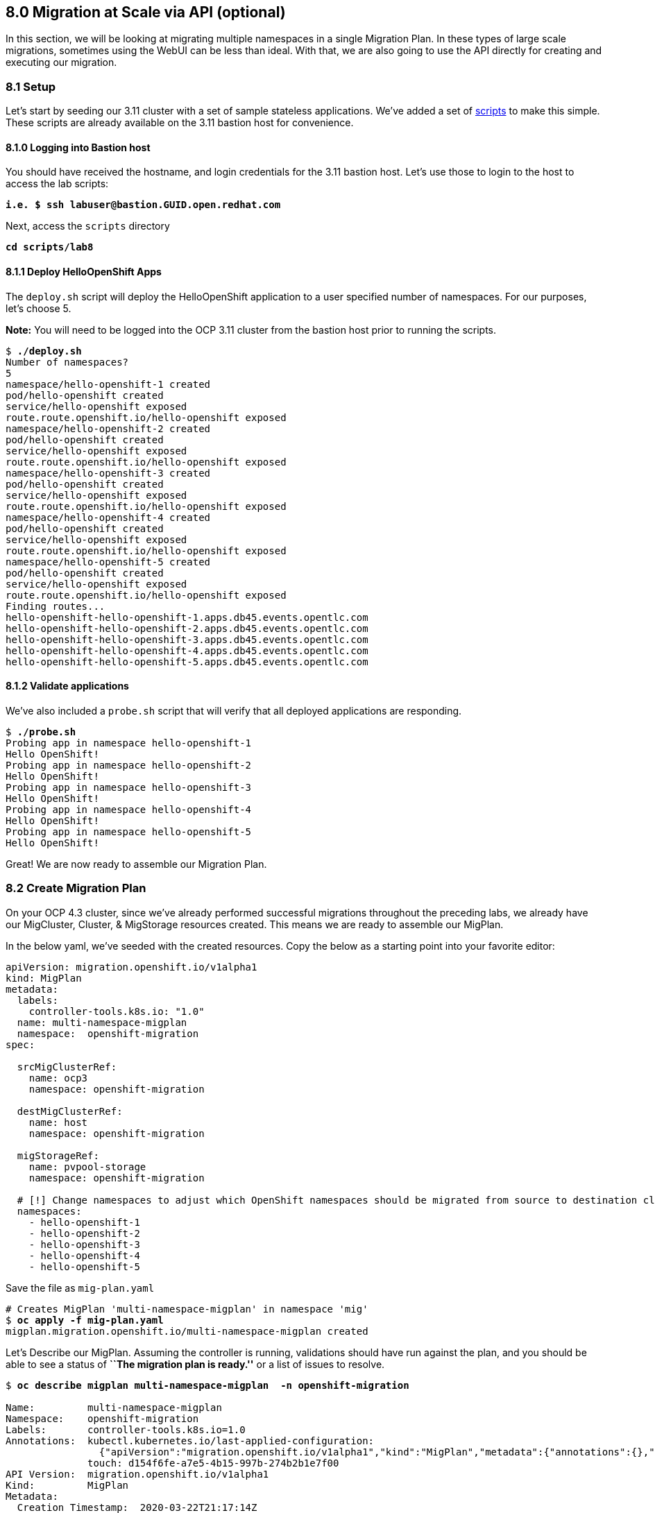 == 8.0 Migration at Scale via API (optional)

In this section, we will be looking at migrating multiple namespaces in a single Migration Plan. In these types of large scale migrations, sometimes using the WebUI can be less than ideal. With that, we are also going to use the API directly for creating and executing our migration.

=== 8.1 Setup

Let’s start by seeding our 3.11 cluster with a set of sample stateless applications. We’ve added a set of link:./scripts/lab8/[scripts] to make this simple. These scripts are already available on the 3.11 bastion host for convenience.

==== 8.1.0 Logging into Bastion host

You should have received the hostname, and login credentials for the 3.11 bastion host. Let’s use those to login to the host to access the lab scripts:

[subs=+quotes]
--------------------------------------------------------------------------------
**i.e. $ ssh labuser@bastion.GUID.open.redhat.com**
--------------------------------------------------------------------------------

Next, access the `scripts` directory

[subs=+quotes]
--------------------------------------------------------------------------------
**cd scripts/lab8**
--------------------------------------------------------------------------------

==== 8.1.1 Deploy HelloOpenShift Apps

The `deploy.sh` script will deploy the HelloOpenShift application to a user specified number of namespaces. For our purposes, let’s choose 5.

*Note:* You will need to be logged into the OCP 3.11 cluster from the bastion host prior to running the scripts.

[subs=+quotes]
--------------------------------------------------------------------------------
$ **./deploy.sh**
Number of namespaces?
5
namespace/hello-openshift-1 created
pod/hello-openshift created
service/hello-openshift exposed
route.route.openshift.io/hello-openshift exposed
namespace/hello-openshift-2 created
pod/hello-openshift created
service/hello-openshift exposed
route.route.openshift.io/hello-openshift exposed
namespace/hello-openshift-3 created
pod/hello-openshift created
service/hello-openshift exposed
route.route.openshift.io/hello-openshift exposed
namespace/hello-openshift-4 created
pod/hello-openshift created
service/hello-openshift exposed
route.route.openshift.io/hello-openshift exposed
namespace/hello-openshift-5 created
pod/hello-openshift created
service/hello-openshift exposed
route.route.openshift.io/hello-openshift exposed
Finding routes...
hello-openshift-hello-openshift-1.apps.db45.events.opentlc.com
hello-openshift-hello-openshift-2.apps.db45.events.opentlc.com
hello-openshift-hello-openshift-3.apps.db45.events.opentlc.com
hello-openshift-hello-openshift-4.apps.db45.events.opentlc.com
hello-openshift-hello-openshift-5.apps.db45.events.opentlc.com
--------------------------------------------------------------------------------

==== 8.1.2 Validate applications

We’ve also included a `probe.sh` script that will verify that all deployed applications are responding.

[subs=+quotes]
--------------------------------------------------------------------------------
$ **./probe.sh**
Probing app in namespace hello-openshift-1
Hello OpenShift!
Probing app in namespace hello-openshift-2
Hello OpenShift!
Probing app in namespace hello-openshift-3
Hello OpenShift!
Probing app in namespace hello-openshift-4
Hello OpenShift!
Probing app in namespace hello-openshift-5
Hello OpenShift!
--------------------------------------------------------------------------------

Great! We are now ready to assemble our Migration Plan.

=== 8.2 Create Migration Plan

On your OCP 4.3 cluster, since we’ve already performed successful migrations throughout the preceding labs, we already have our MigCluster, Cluster, & MigStorage resources created. This means we are ready to assemble our MigPlan.

In the below yaml, we’ve seeded with the created resources. Copy the below as a starting point into your favorite editor:

[subs=+quotes]
--------------------------------------------------------------------------------
apiVersion: migration.openshift.io/v1alpha1
kind: MigPlan
metadata:
  labels:
    controller-tools.k8s.io: "1.0"
  name: multi-namespace-migplan
  namespace:  openshift-migration
spec:

  srcMigClusterRef:
    name: ocp3
    namespace: openshift-migration

  destMigClusterRef:
    name: host
    namespace: openshift-migration

  migStorageRef:
    name: pvpool-storage
    namespace: openshift-migration

  # [!] Change namespaces to adjust which OpenShift namespaces should be migrated from source to destination cluster
  namespaces:
    - hello-openshift-1
    - hello-openshift-2
    - hello-openshift-3
    - hello-openshift-4
    - hello-openshift-5
--------------------------------------------------------------------------------

Save the file as `mig-plan.yaml`

[subs=+quotes]
--------------------------------------------------------------------------------
# Creates MigPlan 'multi-namespace-migplan' in namespace 'mig'
$ **oc apply -f mig-plan.yaml**
migplan.migration.openshift.io/multi-namespace-migplan created
--------------------------------------------------------------------------------

Let’s Describe our MigPlan. Assuming the controller is running, validations should have run against the plan, and you should be able to see a status of *``The migration plan is ready.''* or a list of issues to resolve.

[subs=+quotes]
--------------------------------------------------------------------------------
$ **oc describe migplan multi-namespace-migplan  -n openshift-migration**

Name:         multi-namespace-migplan
Namespace:    openshift-migration
Labels:       controller-tools.k8s.io=1.0
Annotations:  kubectl.kubernetes.io/last-applied-configuration:
                {"apiVersion":"migration.openshift.io/v1alpha1","kind":"MigPlan","metadata":{"annotations":{},"labels":{"controller-tools.k8s.io":"1.0"},"...
              touch: d154f6fe-a7e5-4b15-997b-274b2b1e7f00
API Version:  migration.openshift.io/v1alpha1
Kind:         MigPlan
Metadata:
  Creation Timestamp:  2020-03-22T21:17:14Z
  Generation:          2
  Resource Version:    173209
  Self Link:           /apis/migration.openshift.io/v1alpha1/namespaces/openshift-migration/migplans/multi-namespace-migplan
  UID:                 0622543e-a7b0-4333-8461-95f5048420b6
Spec:
  Dest Mig Cluster Ref:
    Name:       host
    Namespace:  openshift-migration
  Mig Storage Ref:
    Name:       pvpool-storage
    Namespace:  openshift-migration
  Namespaces:
    hello-openshift-1
    hello-openshift-2
    hello-openshift-3
    hello-openshift-4
    hello-openshift-5
  Src Mig Cluster Ref:
    Name:       ocp3
    Namespace:  openshift-migration
Status:
  Conditions:
    Category:              Required
    Last Transition Time:  2020-03-22T21:17:15Z
    Message:               The `persistentVolumes` list has been updated with discovered PVs.
    Reason:                Done
    Status:                True
    Type:                  PvsDiscovered
    Category:              Required
    Last Transition Time:  2020-03-22T21:17:15Z
    Message:               The storage resources have been created.
    Status:                True
    Type:                  StorageEnsured
    Category:              Required
    Last Transition Time:  2020-03-22T21:17:17Z
    Message:               The migration registry resources have been created.
    Status:                True
    Type:                  RegistriesEnsured
    Category:              Required
    Last Transition Time:  2020-03-22T21:17:17Z
    Message:               The migration plan is ready.
    Status:                True
    Type:                  Ready
Events:                    <none>
--------------------------------------------------------------------------------

=== 8.3 Execute migration

Let’s now proceed with creating a `MigMigration` that will execute our Migration Plan. Again, in the below yaml, we’ve seeded with the created resources. Copy the below as a starting point into your favorite editor:

[subs=+quotes]
--------------------------------------------------------------------------------
apiVersion: migration.openshift.io/v1alpha1
kind: MigMigration
metadata:
  labels:
    controller-tools.k8s.io: "1.0"
  name: migmigration-multi-namespace
  namespace: openshift-migration
spec:
  # [!] Set 'stage: true' to run a 'Stage Migration' and skip quiescing of Pods on the source cluster.
  stage: false
  # [!] Set 'quiescePods: true' to scale down Pods on the source cluster after the 'Backup' stage of a migration has finished
  quiescePods: false

  migPlanRef:
    name: multi-namespace-migplan
    namespace: openshift-migration
--------------------------------------------------------------------------------

Set the appropriate values for `stage` and `quiescePods`. In this case, false and true respectively. Save the file as `mig-migration.yaml`.

[subs=+quotes]
--------------------------------------------------------------------------------
# Creates MigMigration 'migmigration-multi-namespace' in namespace 'openshift-migration'
$ **oc apply -f mig-migration.yaml**
migmigration.migration.openshift.io/migmigration-multi-namespace created
--------------------------------------------------------------------------------

Monitor progress of the migration with `oc describe`. You should see a status of *``The migration is ready.''*, otherwise you’ll see an error condition within `oc describe` output indicating what action you need to take before the migration can begin.

[subs=+quotes]
--------------------------------------------------------------------------------
$ **oc describe migmigration -n openshift-migration migmigration-multi-namespace**
Name:         migmigration-multi-namespace
Namespace:    mig
Labels:       controller-tools.k8s.io=1.0
Annotations:  kubectl.kubernetes.io/last-applied-configuration={"apiVersion":"migration.openshift.io/v1alpha1","kind":"MigMigration","metadata":{"annotations":{},"labels":{"controller-tools.k8s.io":"1.0"},"name":"m...
              touch=0c8ba1f7-2cfd-4465-a900-71c45a454437
API Version:  migration.openshift.io/v1alpha1
Kind:         MigMigration
Metadata:
  Creation Timestamp:  2019-05-22T21:27:07Z
  Generation:          2
  Resource Version:    102763
  Self Link:           /apis/migration.openshift.io/v1alpha1/namespaces/mig/migmigrations/migmigration-multi-namespace
  UID:                 3baef627-d4a0-11e9-9826-02c93b41083a
Spec:
  Mig Plan Ref:
    Name:       migmigration-multi-namespace
    Namespace:  mig
  Stage:        false
Status:
  Completion Timestamp:  2019-05-22T21:46:09Z
  Conditions:
    Category:              Required
    Last Transition Time:  2019-05-24T14:50:06Z
    Message:               The migration is ready.
    Status:                True
    Type:                  Ready
  Migration Completed:     true
  Start Timestamp:         2019-05-22T21:43:27Z
  Task Phase:              Completed
Events:                    <none>
--------------------------------------------------------------------------------

Notice how the MigMigration shown above has `Task Phase': Completed. This means that the migration is complete, and we should be able to verify our apps existence on the destination cluster. You can continuously describe the MigMigration to see phase info, or tail the mig-controller logs with `oc logs -f <pod-name>`.

=== 8.4 Verification

Let’s login to our 4.1 cluster from the 3.11 bastion host and run the `probe.sh` script to verify that the applications have been migrated and are running:

[subs=+quotes]
--------------------------------------------------------------------------------
$ **./probe.sh**
Probing app in namespace hello-openshift-1
Hello OpenShift!
Probing app in namespace hello-openshift-2
Hello OpenShift!
Probing app in namespace hello-openshift-3
Hello OpenShift!
Probing app in namespace hello-openshift-4
Hello OpenShift!
Probing app in namespace hello-openshift-5
Hello OpenShift!
--------------------------------------------------------------------------------

Next Lab: link:./9.adoc[Lab 9 - Wrap Up] +
Previous Lab: link:./7.adoc[Lab 7 - Debugging Failed Migrations] +
link:./README.adoc[Home]
